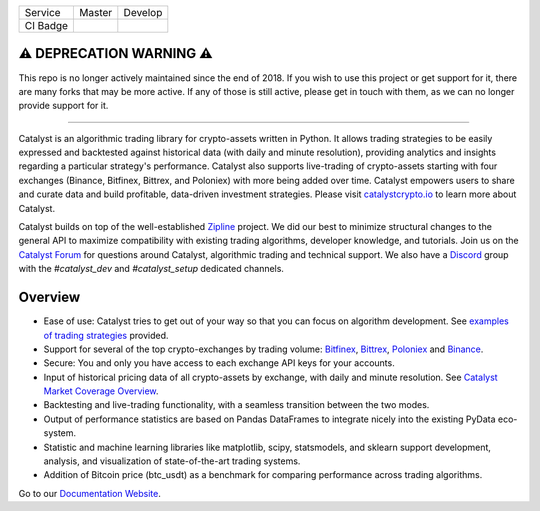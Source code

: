 .. image:: https://s3.amazonaws.com/enigmaco-docs/catalyst-crypto.png
    :target: https://enigmampc.github.io/catalyst
    :align: center
    :alt: Enigma | Catalyst

|version tag|
|version status|
|forum|
|discord|
|twitter|

=========  ===============           ================
Service    Master                    Develop
---------  ---------------           ----------------
CI Badge   |travis-master|           |travis-develop|
=========  ===============           ================

⚠️ DEPRECATION WARNING ⚠️
=========================

This repo is no longer actively maintained since the end of 2018. If you wish to use this project or get support for it, there are many forks that may be more active. If any of those is still active, please get in touch with them, as we can no longer provide support for it.

----

Catalyst is an algorithmic trading library for crypto-assets written in Python.
It allows trading strategies to be easily expressed and backtested against 
historical data (with daily and minute resolution), providing analytics and 
insights regarding a particular strategy's performance. Catalyst also supports
live-trading of crypto-assets starting with four exchanges (Binance, Bitfinex, Bittrex,
and Poloniex) with more being added over time. Catalyst empowers users to share 
and curate data and build profitable, data-driven investment strategies. Please 
visit `catalystcrypto.io <https://www.catalystcrypto.io>`_ to learn more about Catalyst.

Catalyst builds on top of the well-established 
`Zipline <https://github.com/quantopian/zipline>`_ project. We did our best to 
minimize structural changes to the general API to maximize compatibility with 
existing trading algorithms, developer knowledge, and tutorials. Join us on the 
`Catalyst Forum <https://forum.catalystcrypto.io/>`_ for questions around Catalyst,
algorithmic trading and technical support. We also have a 
`Discord <https://discord.gg/SJK32GY>`_ group with the *#catalyst_dev* and 
*#catalyst_setup* dedicated channels.

Overview
========

-  Ease of use: Catalyst tries to get out of your way so that you can 
   focus on algorithm development. See 
   `examples of trading strategies <https://github.com/enigmampc/catalyst/tree/master/catalyst/examples>`_ 
   provided.
-  Support for several of the top crypto-exchanges by trading volume:
   `Bitfinex <https://www.bitfinex.com>`_, `Bittrex <http://www.bittrex.com>`_,
   `Poloniex <https://www.poloniex.com>`_ and `Binance <https://www.binance.com/>`_.
-  Secure: You and only you have access to each exchange API keys for your accounts.
-  Input of historical pricing data of all crypto-assets by exchange, 
   with daily and minute resolution. See 
   `Catalyst Market Coverage Overview <https://www.enigma.co/catalyst/status>`_.
-  Backtesting and live-trading functionality, with a seamless transition
   between the two modes.
-  Output of performance statistics are based on Pandas DataFrames to 
   integrate nicely into the existing PyData eco-system.
-  Statistic and machine learning libraries like matplotlib, scipy, 
   statsmodels, and sklearn support development, analysis, and 
   visualization of state-of-the-art trading systems.
-  Addition of Bitcoin price (btc_usdt) as a benchmark for comparing 
   performance across trading algorithms.

Go to our `Documentation Website <https://enigmampc.github.io/catalyst/>`_.




.. |version tag| image:: https://img.shields.io/pypi/v/enigma-catalyst.svg
   :target: https://pypi.python.org/pypi/enigma-catalyst

.. |version status| image:: https://img.shields.io/pypi/pyversions/enigma-catalyst.svg
   :target: https://pypi.python.org/pypi/enigma-catalyst
   
.. |forum| image:: https://img.shields.io/badge/forum-join-green.svg
   :target: https://forum.catalystcrypto.io/

.. |discord| image:: https://img.shields.io/badge/discord-join%20chat-green.svg
   :target: https://discordapp.com/invite/SJK32GY

.. |twitter| image:: https://img.shields.io/twitter/follow/enigmampc.svg?style=social&label=Follow&style=flat-square
   :target: https://twitter.com/catalystcrypto

.. |travis-develop| image:: https://travis-ci.com/enigmampc/catalyst.svg?branch=develop
   :target: https://travis-ci.com/enigmampc/catalyst

.. |travis-master| image:: https://travis-ci.com/enigmampc/catalyst.svg?branch=master
   :target: https://travis-ci.com/enigmampc/catalyst




